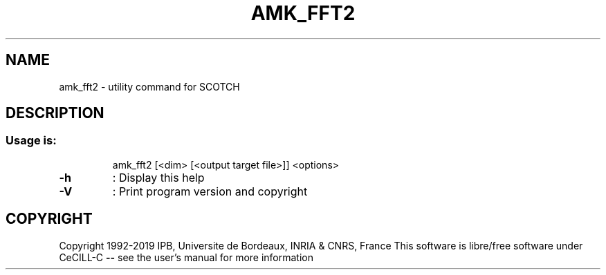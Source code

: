 .\" DO NOT MODIFY THIS FILE!  It was generated by help2man 1.47.16.
.TH AMK_FFT2 "1" "October 2020" "SCOTCH" "User Commands"
.SH NAME
amk_fft2 \- utility command for SCOTCH
.SH DESCRIPTION
.SS "Usage is:"
.IP
amk_fft2 [<dim> [<output target file>]] <options>
.TP
\fB\-h\fR
: Display this help
.TP
\fB\-V\fR
: Print program version and copyright
.SH COPYRIGHT
Copyright 1992\-2019 IPB, Universite de Bordeaux, INRIA & CNRS, France
This software is libre/free software under CeCILL\-C \fB\-\-\fR see the user's manual for more information
